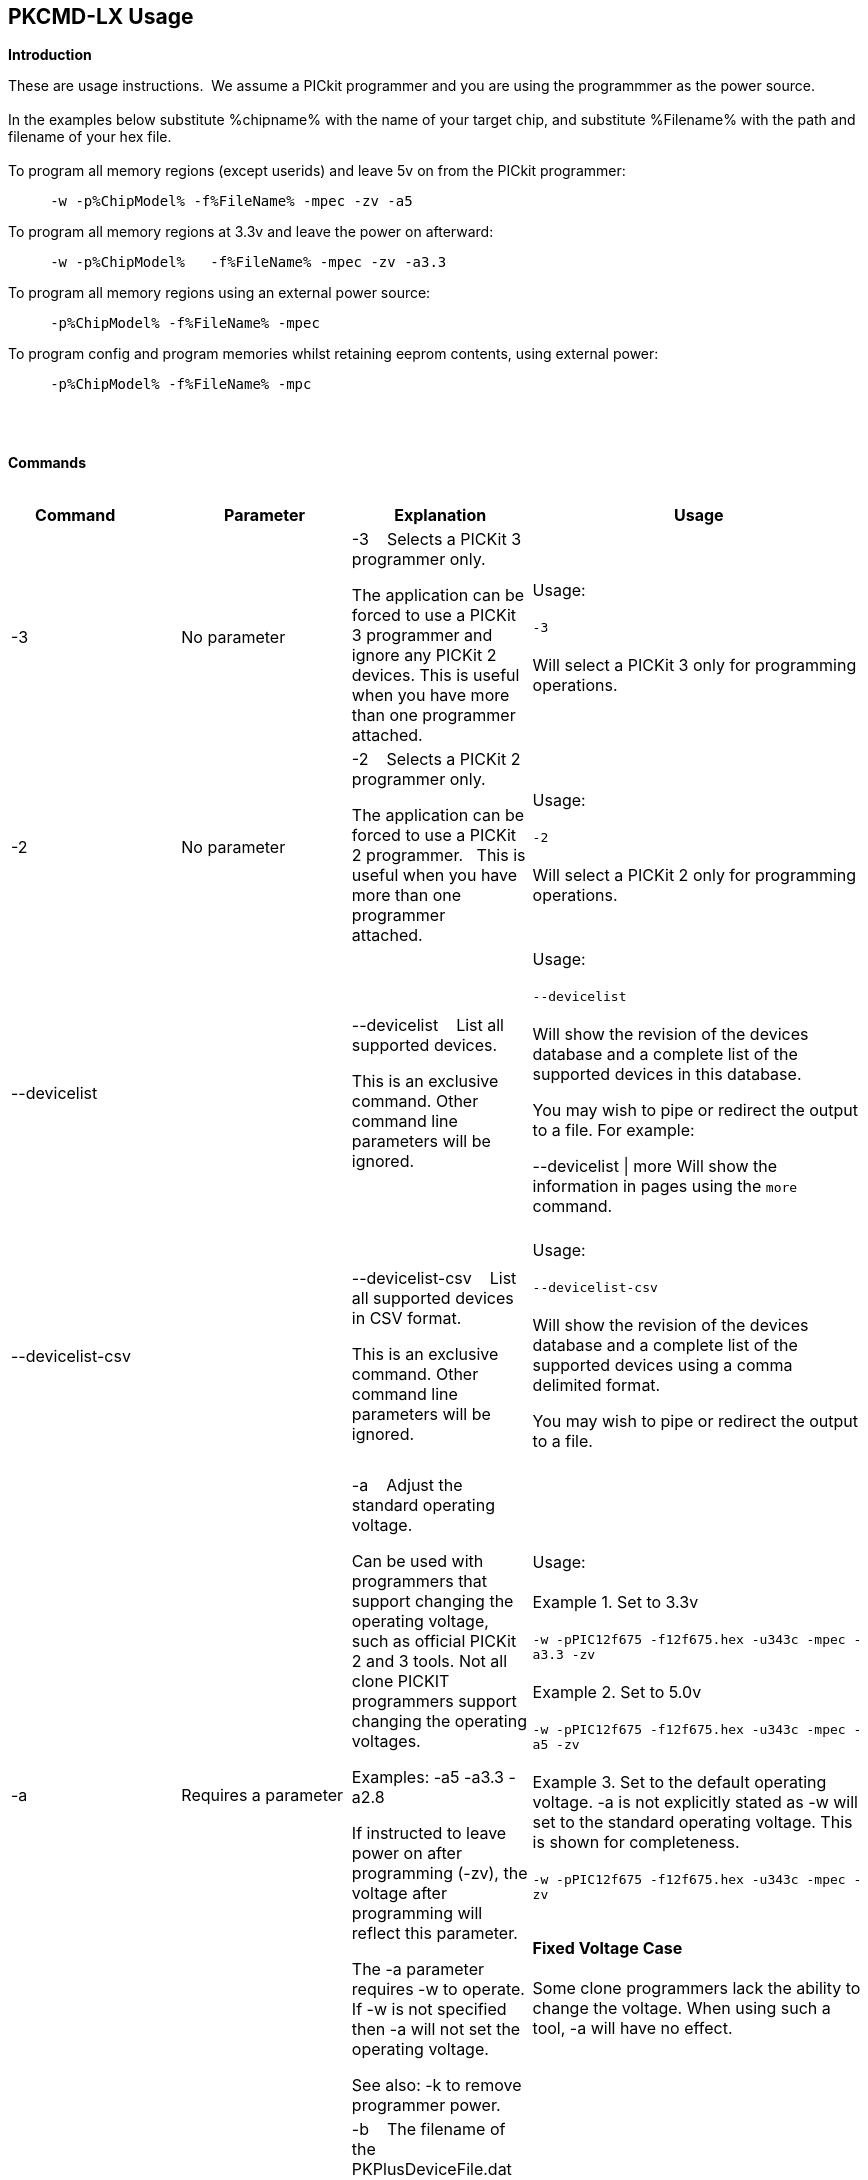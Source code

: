 == PKCMD-LX Usage

*Introduction*


These are usage instructions.&#160;&#160;We assume a PICkit programmer and you are using the programmmer as the power source.&#160;&#160;
{empty} +
{empty} +
In the examples below substitute %chipname% with the name of your target chip, and substitute %Filename% with the path and filename of your hex file.&#160;&#160;
{empty} +
{empty} +
To program all memory regions (except userids) and leave 5v on from the PICkit programmer:

----
     -w -p%ChipModel% -f%FileName% -mpec -zv -a5
----

To program all memory regions at 3.3v and leave the power on afterward:

----
     -w -p%ChipModel%   -f%FileName% -mpec -zv -a3.3
----

To program all memory regions using an external power source:

----
     -p%ChipModel% -f%FileName% -mpec
----

To program config and program memories whilst retaining eeprom contents, using external power:

----
     -p%ChipModel% -f%FileName% -mpc
----

{empty} +
{empty} +

*Commands*
{empty} +
{empty} +


[cols="<20%,20%,20%,40%", options=header,width=100%,]
|===
//This padding is needed to control the column width
<|Command&#160;&#160;&#160;&#160;&#160;&#160;&#160;&#160;&#160;&#160;
<|Parameter
<|Explanation
<|Usage

<|-3
<|No parameter
<|-3&#160;&#160;&#160;&#160;Selects a PICKit 3 programmer only.

The application can be forced to use a PICKit 3 programmer and ignore any PICKit 2 devices.
This is useful when you have more than one programmer attached.

<|Usage:
{empty} +
{empty} +
`-3`
{empty} +
{empty} +
Will select a PICKit 3 only for programming operations.
{empty} +

<|-2
<|No parameter
<|-2&#160;&#160;&#160;&#160;Selects a PICKit 2 programmer only.&#160;&#160;

The application can be forced to use a PICKit 2 programmer.&#160;&#160;
This is useful when you have more than one programmer attached.&#160;&#160;

|Usage:
{empty} +
{empty} +
`-2`
{empty} +
{empty} +
Will select a PICKit 2 only for programming operations.
{empty} +
<|--devicelist

<|

<|--devicelist&#160;&#160;&#160;&#160;List all supported devices.

This is an exclusive command.  Other command line parameters will be ignored.

<|Usage:
{empty} +
{empty} +
`--devicelist`
{empty} +
{empty} +
Will show the revision of the devices database and a complete list of the supported devices in this database.

You may wish to pipe or redirect the output to a file. For example:

--devicelist \| more        Will show the information in pages using the `more` command.
{empty} +
{empty} +
<|--devicelist-csv
<|
<|--devicelist-csv&#160;&#160;&#160;&#160;List all supported devices in CSV format.

This is an exclusive command.  Other command line parameters will be ignored.
|Usage:
{empty} +
{empty} +
`--devicelist-csv`
{empty} +
{empty} +
Will show the revision of the devices database and a complete list of the supported devices using a comma delimited format.

You may wish to pipe or redirect the output to a file.
{empty} +
{empty} +

//<|--firmware
//<|No parameter
//<|--firmware&#160;&#160;&#160;&#160;Flash firmware to a PICKIT programmer.
//
//This an exclusive command.  Other command line parameters will be ignored.
//
//PICKit 2 device programmmerV023200.hex and  PICKit 3 device programmmerOSV020005.hex are assumed to be in the same folder as the program.
//
//When using this switch you may get an 'Error 6: Failed to put PICKit 2 device programmmer in bootloader mode' error on the first attempt.  This a know condition. Simply try the switch.
//
//<|Usage:
//{empty} +
//{empty} +
//For PICKIT2 Programmer  `--firmware`
//{empty} +
//{empty} +
//For PICKIT3 Programmer  `--firmware`
//{empty} +
//{empty} +


//-a
<|-a
<|Requires a parameter
<|-a&#160;&#160;&#160;&#160;Adjust the standard operating voltage.

Can be used with programmers that support changing the operating voltage, such as official PICKit 2 and 3 tools. Not all clone PICKIT programmers support changing the operating voltages.

Examples:
-a5
-a3.3
-a2.8

If instructed to leave power on after programming (-zv), the voltage after programming will reflect this parameter.

The -a parameter requires -w to operate. If -w is not specified then -a will not set the operating voltage.

See also: -k to remove programmer power.

<|Usage:
{empty} +
{empty} +
Example 1.  Set to 3.3v
{empty} +
{empty} +
`-w   -pPIC12f675   -f12f675.hex  -u343c  -mpec  -a3.3 -zv`
{empty} +
{empty} +
Example 2.  Set to 5.0v
{empty} +
{empty} +
`-w   -pPIC12f675   -f12f675.hex  -u343c  -mpec  -a5 -zv`
{empty} +
{empty} +
Example 3.  Set to the default operating voltage.  -a is not explicitly stated as -w will set to the standard operating voltage.  This is shown for completeness.
{empty} +
{empty} +
`-w   -pPIC12f675   -f12f675.hex  -u343c  -mpec  -zv`
{empty} +
{empty} +

*Fixed Voltage Case*
{empty} +
{empty} +
Some clone programmers lack the ability to change the voltage. When using such a tool, -a will have no effect.

<|-b
<|Requires a filename as parameter
<|-b&#160;&#160;&#160;&#160;The filename of the PKPlusDeviceFile.dat file.

This an optional switch. The PKPlusDeviceFile.dat file is assumed to be in the same folder as the AppImage, unless otherwise specified.

If present, --devicefile and --devicefile-csv will take this switch into account.

<|Usage:
{empty} +
{empty} +
`-b ”PKPlusDeviceFile.dat”`
{empty} +
If the .dat file in NOT in the same folder the complete path and filename must be specified.
{empty} +

<|-c
|No parameter
|-c&#160;&#160;Blank Check.

Set the errorlevel to 0 if blank and nonzero (usually 16) otherwise.

&#160;&#160;
|Usage:
{empty} +
{empty} +
`-c`
{empty} +
{empty} +

//-d
<|-d
<|-d  Requires a parameter
|-d&#160;&#160;Delay on exit of the application.

This switch will delay the exit of the application.  This allows you time to review the output from the application (for example if you are running it from a script or IDE which will close the output window immediately afterward).

You can specify a time delay or wait for a key press.  For a time delay, use -dN, where N is an integer value.  To wait for a keypress, use -dK.

Some IDEs do not play well with -dK, because they don't allow the user to interact with the spawned process using the keyboard. Using -dK with IDEs that do not support user input during programming may cause the IDE to lock up, waiting for a key press that can never arrive. Your mileage may vary.

<|Usage:
{empty} +
{empty} +
`-d1`&#160;&#160;Delay 1 second
{empty} +
{empty} +
`-dK`&#160;&#160;Wait until key press
{empty} +

<|-e

--erase
<|No parameter required
<|-e       Erase device

All memory regions and eeprom (if present) are reset to their default values as specified in the datasheet for that chip.

This is a positional argument.  Positional arguments are processed in the order they are given.  If -e is placed AFTER -m, the device will first be programmed and then subsequently erased.

The purpose of positional arguments is to permit multiple operations (erase, read, write) to be performed in a single invocation.

//-g
<|-g
<|Requires a parameter or parameter(s) string
<|-g        get (read, export) memory contents from device.


Full options are: -gpecs

    memory regions are:

      p = Program memory

      e = EEPROM

      c = Configuration memory

      s = UserIDs

1) At least one memory region MUST be specified. If
no memory region is specified as a parameter then
the operation will fail.

2) If memory regions are specified then the specified
regions are exported to the file specified with -f.
For example, -gc will export the config memory region.

3) The export will be to the terminal (STDOUT) if -f is
not specified.

4) -f is positional and must be specified BEFORE the
-g or -m operation to which it refers.

<|Usage:
{empty} +
{empty} +
`-f output.hex   -gpec`           &#160;&#160;&#160;&#160;Get program, eeprom and config memory regions.
{empty} +
{empty} +
`-gs`    &#160;&#160;&#160;&#160;Display userIDs on terminal
{empty} +
{empty} +
`-gc`   &#160;&#160;&#160;&#160;Display config on terminal
{empty} +
{empty} +

<|-h
<|No parameter
<|-h
Show the basic Help.

This switch shows a basic list of the supported arguments and their purposes.
<|Usage:

`-h `
Shows the list of the command line arguments.

<|-i
<|No parameter
<|-i&#160;&#160;Display device ID and revision.

Shows the Device ID and Revision in hexadecimal.
<|Usage:
{empty} +
{empty} +
`-i` &#160;&#160;Show the device ID and revision


<|-j
<|No parameter
<|-j&#160;&#160;Detect and summarise the attached PICKit programmers.

Unit IDs of all connected PICKit programmers will be displayed.
<|Usage:
{empty} +
{empty} +
`-j`&#160;&#160;Show the PICKit programmers.
{empty} +

<|-k

--killpower
<|No parameter
<|-k&#160;&#160;Remove power previously left on using -zv.

-k is mutually exclusive to -w
See also: -a.

<|Usage:
{empty} +
{empty} +
`-k`     Instructs the programmer to cease providing power to the target
{empty} +
{empty} +

//<|-l
//<|No parameter
//<|-l&#160;&#160;Use a slower protocol to program the device.
//
//This switch enables a slower communications protocol to be used.  This can be useful for older programmers or where large distances are used in the programming environment.
//<|Usage:
//
//-l  Use a slower communications protocol.

<|-m
<|Requires a parameter or parameter(s) string
<|-m&#160;&#160;Program device.

Full options are:  -mpecs

&#160;&#160;memory regions are:

&#160;&#160;&#160;&#160;p  = Program memory

&#160;&#160;&#160;&#160;e = EEPROM

&#160;&#160;&#160;&#160;c = Configuration memory                         

&#160;&#160;&#160;&#160;s = UserIDs

The order in which these flags are specified is not important.

1) Memory regions MUST be specified. If no memory region is specified then the operation will fail.

2) Some chips have constraints on what memory types can be written by themselves. For example, some don't support writing the config without also writing or erasing the program memory. For such chips, invalid programming attempts will fail with an error message.

3) If a memory region is specified then the memory region IS FIRST ERASED, then programmed.  &#160;&#160;In other words, -e is implied for the memory region(s) specified.

4) All specified memory regions are automatically verified after programming. There is currently no way to disable this.

To specify an output filename, use -f. This is a positional argument, and must appear BEFORE -m. If omitted, the data will be printed to the terminal instead.
<|Usage:
{empty} +
{empty} +
Example 1. Program all memory regions:
{empty} +
{empty} +
`-p16lf18855  -w  -zv  -f16lf18855.hex  -mpec`
{empty} +
{empty} +
Example 2. Write program memory and config, but preserve EEPROM contents:
{empty} +
{empty} +
`-p16lf18855  -w  -zv  -f16lf18855.hex  -mcp`
{empty} +


<|-n
<|Requires a PICKit programmer name string as a parameter
<|-n&#160;&#160;Program the device with the specified name.

Use the PICkit programmer with the given Unit ID string (its so-called "serial").&#160;&#160;Useful when multiple PICkit programmers units are connected.

Not particularly useful when multiple programmers have the same ID. (Yes, this is a thing.)

<|Usage:
{empty} +
{empty} +
Example:
{empty} +
{empty} +
`-p16lf18855 -nBUR12345678 -w -zv -f16lf18855.hex -mcep`
{empty} +
Use a specific programmer with the name of BUR12345678.
{empty} +
{empty} +

<|-p
<|Requires a chip model name
<|-p&#160;&#160;Program the device with the specified name.

This argument is mandatory for all chip-related operations (i.e. read, write, erase).

The switch specifies the target chip ("part") to be programmed.  The device string needs to match the device being programmed, or the operation will fail.&#160;&#160;The device string is used to extract key information from the device database.&#160;&#160;An incorrect device string will not work and an error message will be issued.

Specifying an incorrect part name may cause damage to your part. For example, specifying a PIC18F6520 when you have connected the low-voltage PIC18LF6520 will (unless -a is specified) apply 5 volts to the part, potentially damaging it.

You may optionally omit the "PIC" prefix from your part name. For example, -p12F675 and -pPIC12F675 are both valid arguments.

The part name is not case-sensitive.

<|Usage:
{empty} +
{empty} +
Example 1.  Program a PIC16LF8855 chip.
{empty} +
{empty} +

`-p16lf18855  -w -zv -f16lf18855.hex -mcep`
{empty} +
{empty} +

Example 2. Program a 12F675.
{empty} +
{empty} +
`-pPIC12F675  -w -zv -f12F675 -mcp`
{empty} +

<|-r
<|Requires a parameter
<|Implemented as -rnnnn where nnnn is the size of the flash memory block to be protected, and where nnn can be any value within the constaints of NVRAM erase row size. Suggest multiples of 0x20.

Currently the largest block HEF/SAF on any PIC is 0x100 (words) but This could possibly change in the future.

So valid values would be 0x20, 0x60, 0x80 up to 0x100

<|Usage:
{empty} +

Example 1:
{empty} +
{empty} +
`-r128`&#160;&#160;This will protect/preserve the last 0x60 (128) words of flash memory.
In the Example 1 above, if the microcontroller has 2048 words of Program Flash Memory, range of memory to be preserved would be from 0x780 to 0x7FF.
{empty} +
{empty} +

Example 2:
{empty} +
{empty} +
`-r0xE0`&#160;&#160;This will preserve the last 0xE0 (224) words of flash memory on a microcontroller with 256 words of SAF memory.
{empty} +



<|-q
<|
<|&#160;&#160;Set the output to minimal (quiet)
<|Usage:
{empty} +
`-q`&#160;&#160;The application will issue minimal messages.
{empty} +

<|-s
<|Requires a hexadecimal parameter
<|-s&#160;&#160;sets the UserID value for microcontrollers that support UserID bytes/words.

Supports hexadecimal values only.  Supports usage of leading 0x and characters 0xhhhh to the specific length stated in the datasheet.

There are two components to the command.  The hexadecimal value and the command switch.

1) Hexadecimal value: -s is a positional value.   Therefore, it has no effect until a write operation is performed.   You must put -s hexadecimal value prior to the -m switch.

2) You must add the s parameter to the -m command.  Example -mpecs
<|Usage:
{empty} +
{empty} +
Example 1.
{empty} +
{empty} +
Set to the UserId to a hexadecimal value 0x0000000000000001 use the following:
{empty} +
{empty} +
`-w -p16f1938 -f16f1938.hex -s0x0000000000000001  -mpecs -a5.0 -zv`




<|-u
<|Requires a hexadecimal parameter
<|-u&#160;&#160;sets the OSCCAL value on devices with OSCCAL support.

Supports hexadecimal values only.  Supports usage of leading 0x and four characters 0xhhhh, or, a four character string hhhh.  The hexadecimal value must start with 0x34; the next 6 bits determine the OSCCAL; and the lower two bits must be zero.  Essentially, the 6 bits adjust the frequency up or down to achieve 4 MHz.

-u is a positional command.  Therefore, it has no effect until a write operation is performed.  It must be specified before -m.

Changing the OSCCAL value impacts the operating frequency of the device.  YOU MUST ENSURE THE VALUE COMPLIES WITH THE SPECIFICATION AS STATED IN THE DATASHEET.   Typical values are similar to 0x343C.

NOTE: The PICKit+2 GUI can regenerate the OSCCAL value for you automatically.

<|Usage:
{empty} +

{empty} +
Example 1.  Set to hexadecimal value 343C
{empty} +

{empty} +
`-w -pPIC12f675   -f12f675.hex -u343c  -mpec -a3.3 -zv`
{empty} +
{empty} +
{empty} +

Example 2.  Set to hexadecimal value 0x3438
{empty} +
{empty} +
`-w  -pPIC12f675   -f12f675.hex -u3438 -mpec  -a5.0 -zv`
{empty} +

//<|-v
//<|Requires a parameter or parameter(s) string
//<|-v&#160;&#160;Verify Device.
//
//Full options are:  -vpce
//
//&#160;&#160;memory regions are:
//
//&#160;&#160;  p  = Program memory
//&#160;&#160;c = Configuration memory
//&#160;&#160;e = EEPROM
//
//1) At least one memory region MUST be specified.   If no memory region is specified then no memory region is verified.  No default memory region(s) are assumed.  You must specify a memory region , if no memory region is specified an error message will be issued.
//2) If a memory region is specified then the memory region is verified using the source HEX data.
//
//Requires -f to specify the output filename.
//<|Usage:
//
//Example 1.  Verify all memory regions.
//
//`-p16lf18855  -w -zv -f16lf18855.hex -vcep`
//
//Example 2. Command to verify config and program only.
//
//`-p16lf18855  -w -zv -f16lf18855.hex -vcp`
//

//-w
<|-w

--applypower
<|No parameter
<|-w       Power device from programmer, if safe to do so.

Power will be applied during programming operations. If a specific voltage has not been specified with -a, the default voltage for the selected part will be used.

Before applying power, the software will check if power is already present. If power is found to be present, the software will not attempt to supply more power.

See also: -a, -k

{empty} +

NOTE: These command line switches operate differently from the original Microchip command line utility.

{empty} +
{empty} +
<|Usage:
{empty} +
{empty} +

-w&#160;&#160;Power the device for programming.
{empty} +
Example 1.  Enable power to support programming using the default operating voltage.
{empty} +

{empty} +
`-w -pPIC12f675   -f12f675.hex -u343c -mpec`
{empty} +
{empty} +
Example 2.  Enable power to support programming using the default operating voltage and continue to apply power after exiting the application.
{empty} +
{empty} +
`-w -pPIC12f675   -f12f675.hex -u343c -mpec  -zv`
{empty} +

<|-z

--on-exit
<|Requires one or more flags
<|-z&#160;&#160;Keep power and/or MCLR asserted upon exit.

-z must be used with at least one of the flags V or M. The order of these flags is not important, and they are not case-sensitive.

Specifies state on exit where v=power and m=mclr.

See also: -a

<|Usage:
{empty} +
{empty} +
`-zv`          &#160;&#160;&#160;&#160; Keep power applied after exit
{empty} +
`-zm` &#160;&#160;&#160;&#160;Keep MCLR asserted after exit
{empty} +
`-zvm` &#160;&#160;&#160;&#160;Keep both power and MCLR after exit
{empty} +


//<|--icsp-delay
//<|Requires a parameter
//<|-icsp-delay&#160;&#160;Sets the ICSP frequency.
//This switch enables a  slow communications ICSP frequency to be used.  This can be useful for older programmers or where large distances are used in the programming environment.
//This is a byte value where each byte gives the clock period in multiples of 1us.
//An example is the 18F(L)xxK80 where a value of 60 is recommended.
//<|Usage:
//{empty} +
//{empty} +
//`-icsp-delay 50`
//{empty} +
|===

ifdef::backend-pdf[<<<]

{empty} +
{empty} +
*Application Errorlevels*
{empty} +
{empty} +
[cols="30%,70%", options=header,width=50%]
|===
<|Errorlevel
<|Exit meaning
|0|Success
|1|"Incorrect Argument"
|2|"Power Problem"
|3|"Part Not Found"
| 4|"No Tool Found"
| 5|"Firmware Problem"
| 6|"Communication Problem"
| 7|"File Not Found"
| 8|"This Feature is Broken"
| 9|"This Feature is Not Implemented"
|10|"Not Valid"
|11|"Verification Failed"
|12|"System Error"
|13|"Bad Hex File"
|14|"This Operation is Not Supported"
|15|"This product is unlicensed"
|16|"Blank Check Failed"
|17|"An internal error has occurred"
|18|"Requested operation is not possible"
|19|"Product license could not be validated"
|20|"A fatal error has occurred"
|===


//DOS codes
//<|0
//<|Success
//<|1
//<|Incorrect Argument
//<|2
//<|Power Problem
//<|3
//<|Part Not Found
//<|4
//<|Wrong Device
//<|5
//<|Firmware Problem
//<|6
//<|Communication Problem
//<|7
//<|File Not Found
//<|8
//<|This Feature is Broken
//<|9
//<|This Feature is Not Implemented
//<|10
//<|Not Valid
//<|11
//<|Verification Failed
//<|12
//<|System Error
//<|13
//<|Bad Hex File
//<|14
//<|This Operation is Not Supported
//<|15
//<|This product is unlicenced
//<|16
//<|Blank Check Failed
{empty} +
{empty} +
//*Configuration*
//There is an ini file that can be modified.&#160;&#160;The file is called PICKitCommandline.ini&#160;&#160;The structure is as follows:
//----
//  [GENERAL]
//  LOGFILE=PICKitCommandline.log
//  ERRORFILE=PICKitCommandline.err
//----
//The location and the filename for each entry in the can be changed to meet specific needs.
//{empty} +
//{empty} +
*Dump file*

In the event of a crash, a dumpfile will be created at `~/.pkcmd.dump`, and a message displayed to indicate the dumpfile has been created.&#160;&#160;
This can be used to diagnose issues and you may be requested to send the dumpfile to the development team to assist in the root cause analysis of the issue.&#160;&#160;



{empty} +
{empty} +
*General Guidelines*

When using this executable a parameter is either a standalone flag or a key/value pair.

For `-m` and `-g` there is no default. You must specify memory region.

`-w` defaults to the standard operating voltage for the device, unless `-a` is also used to specify a voltage.

When a PICKit 3 device programmmer is first plugged in to USB the MCLR is asserted (pin is held low).  A PICKit 2 device programmmer does not  do this.

If you need to set or reset the BANDGAP on your device. Please use the PICKitPlus Windows Application for the PICKit 2 or PICKit 3.  This can reset the BANDGAP with a click. Simply read the device, then select the 'BandGap:' in the upper part of the application interface - this will change the BandGap value.  Select the desired BandGap by reselecting 'BandGap' and then Write or Erase the device.

And... quotes can be used around the argument; and it can optionally be separated from the switch by a space. This is a universal rule.
